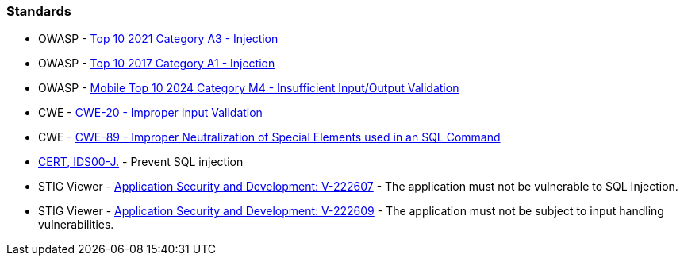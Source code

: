 === Standards

* OWASP - https://owasp.org/Top10/A03_2021-Injection/[Top 10 2021 Category A3 - Injection]
* OWASP - https://owasp.org/www-project-top-ten/2017/A1_2017-Injection[Top 10 2017 Category A1 - Injection]
* OWASP - https://owasp.org/www-project-mobile-top-10/2023-risks/m4-insufficient-input-output-validation[Mobile Top 10 2024 Category M4 - Insufficient Input/Output Validation]
* CWE - https://cwe.mitre.org/data/definitions/20[CWE-20 - Improper Input Validation]
* CWE - https://cwe.mitre.org/data/definitions/89[CWE-89 - Improper Neutralization of Special Elements used in an SQL Command]
* https://wiki.sei.cmu.edu/confluence/x/ITdGBQ[CERT, IDS00-J.] - Prevent SQL injection
* STIG Viewer - https://stigviewer.com/stig/application_security_and_development/2023-06-08/finding/V-222607[Application Security and Development: V-222607] - The application must not be vulnerable to SQL Injection.
* STIG Viewer - https://web.archive.org/web/https://stigviewer.com/stig/application_security_and_development/2023-06-08/finding/V-222609[Application Security and Development: V-222609] - The application must not be subject to input handling vulnerabilities.

